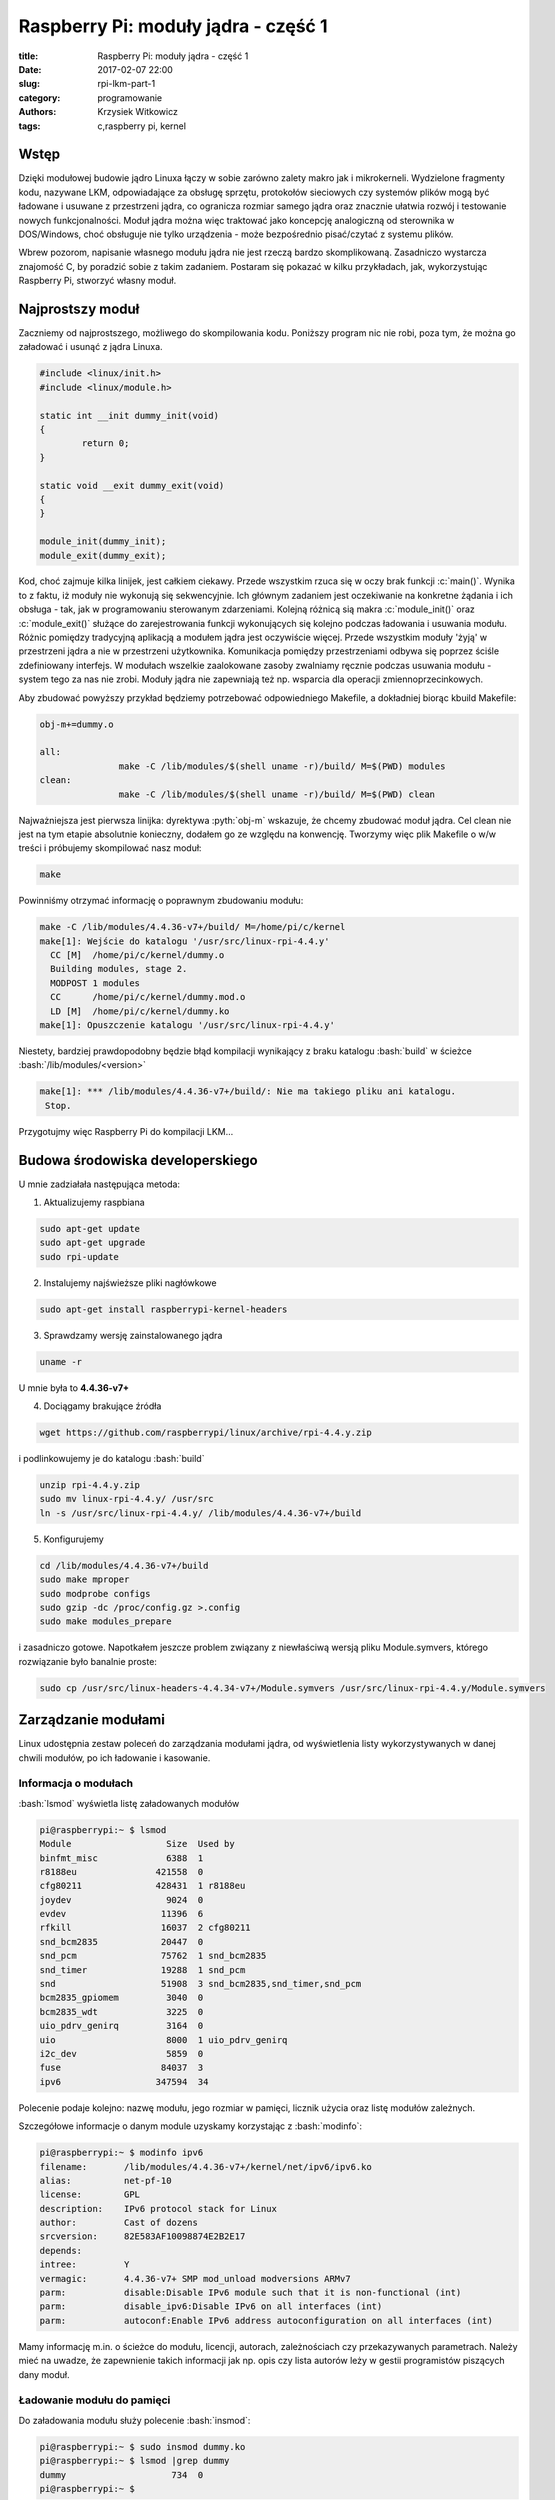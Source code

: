 ﻿Raspberry Pi: moduły jądra - część 1
#####################################

:title: Raspberry Pi: moduły jądra - część 1
:date: 2017-02-07 22:00
:slug: rpi-lkm-part-1
:category: programowanie
:authors: Krzysiek Witkowicz
:tags: c,raspberry pi, kernel

.. role:: pyth(code)
  :language: python

.. role:: c(code)
  :language: c

.. role:: bash(code)
  :language: bash

Wstęp
=====
Dzięki modułowej budowie jądro Linuxa łączy w sobie zarówno zalety makro jak i mikrokerneli. Wydzielone fragmenty kodu,
nazywane LKM, odpowiadające za obsługę sprzętu, protokołów sieciowych czy systemów plików mogą być ładowane i usuwane
z przestrzeni jądra, co ogranicza rozmiar samego jądra oraz znacznie ułatwia rozwój i testowanie nowych funkcjonalności.
Moduł jądra można więc traktować jako koncepcję analogiczną od sterownika w DOS/Windows, choć obsługuje nie tylko urządzenia -
może bezpośrednio pisać/czytać z systemu plików.

Wbrew pozorom, napisanie własnego modułu jądra nie jest rzeczą bardzo skomplikowaną. Zasadniczo wystarcza
znajomość C, by poradzić sobie z takim zadaniem. Postaram się pokazać w kilku przykładach, jak, wykorzystując Raspberry Pi,
stworzyć własny moduł.

Najprostszy moduł
=================
Zaczniemy od najprostszego, możliwego do skompilowania kodu. Poniższy program nic nie robi, poza tym, że można go
załadować i usunąć z jądra Linuxa.

.. code-block:: c

 #include <linux/init.h>
 #include <linux/module.h>

 static int __init dummy_init(void)
 {
         return 0;
 }

 static void __exit dummy_exit(void)
 {
 }

 module_init(dummy_init);
 module_exit(dummy_exit);


Kod, choć zajmuje kilka linijek, jest całkiem ciekawy. Przede wszystkim rzuca się w oczy brak funkcji :c:`main()`. Wynika
to z faktu, iż moduły nie wykonują się sekwencyjnie. Ich głównym zadaniem jest oczekiwanie na konkretne żądania i ich
obsługa - tak, jak w programowaniu sterowanym zdarzeniami. Kolejną różnicą sią makra
:c:`module_init()` oraz :c:`module_exit()` służące do zarejestrowania funkcji wykonujących się kolejno podczas
ładowania i usuwania modułu. Różnic pomiędzy tradycyjną aplikacją a modułem jądra jest oczywiście więcej. Przede wszystkim
moduły 'żyją' w przestrzeni jądra a nie w przestrzeni użytkownika. Komunikacja pomiędzy przestrzeniami odbywa się
poprzez ściśle zdefiniowany interfejs. W modułach wszelkie zaalokowane zasoby zwalniamy ręcznie podczas usuwania modułu -
system tego za nas nie zrobi. Moduły jądra nie zapewniają też np. wsparcia dla operacji zmiennoprzecinkowych.

Aby zbudować powyższy przykład będziemy potrzebować odpowiedniego Makefile, a dokładniej biorąc kbuild Makefile:

.. code-block:: makefile

 obj-m+=dummy.o

 all:
                make -C /lib/modules/$(shell uname -r)/build/ M=$(PWD) modules
 clean:
                make -C /lib/modules/$(shell uname -r)/build/ M=$(PWD) clean


Najważniejsza jest pierwsza linijka: dyrektywa :pyth:`obj-m` wskazuje, że chcemy zbudować moduł jądra. Cel clean nie jest
na tym etapie absolutnie konieczny, dodałem go ze względu na konwencję. Tworzymy więc plik Makefile o w/w treści i
próbujemy skompilować nasz moduł:

.. code-block:: bash

 make

Powinniśmy otrzymać informację o poprawnym zbudowaniu modułu:

.. code-block:: bash

 make -C /lib/modules/4.4.36-v7+/build/ M=/home/pi/c/kernel
 make[1]: Wejście do katalogu '/usr/src/linux-rpi-4.4.y'
   CC [M]  /home/pi/c/kernel/dummy.o
   Building modules, stage 2.
   MODPOST 1 modules
   CC      /home/pi/c/kernel/dummy.mod.o
   LD [M]  /home/pi/c/kernel/dummy.ko
 make[1]: Opuszczenie katalogu '/usr/src/linux-rpi-4.4.y'

Niestety, bardziej prawdopodobny będzie błąd kompilacji wynikający z braku katalogu :bash:`build` w ścieżce
:bash:`/lib/modules/<version>`

.. code-block:: bash

 make[1]: *** /lib/modules/4.4.36-v7+/build/: Nie ma takiego pliku ani katalogu.
  Stop.

Przygotujmy więc Raspberry Pi do kompilacji LKM...

Budowa środowiska developerskiego
=================================

U mnie zadziałała następująca metoda:

1. Aktualizujemy raspbiana

.. code-block:: bash

 sudo apt-get update
 sudo apt-get upgrade
 sudo rpi-update

2. Instalujemy najświeższe pliki nagłówkowe

.. code-block:: bash

 sudo apt-get install raspberrypi-kernel-headers

3. Sprawdzamy wersję zainstalowanego jądra

.. code-block:: bash

 uname -r

U mnie była to **4.4.36-v7+**

4. Dociągamy brakujące źródła

.. code-block:: bash

 wget https://github.com/raspberrypi/linux/archive/rpi-4.4.y.zip

i podlinkowujemy je do katalogu :bash:`build`

.. code-block:: bash

 unzip rpi-4.4.y.zip
 sudo mv linux-rpi-4.4.y/ /usr/src
 ln -s /usr/src/linux-rpi-4.4.y/ /lib/modules/4.4.36-v7+/build

5. Konfigurujemy

.. code-block:: bash

 cd /lib/modules/4.4.36-v7+/build
 sudo make mproper
 sudo modprobe configs
 sudo gzip -dc /proc/config.gz >.config
 sudo make modules_prepare

i zasadniczo gotowe. Napotkałem jeszcze problem związany z niewłaściwą wersją pliku Module.symvers, którego rozwiązanie
było banalnie proste:

.. code-block:: bash

 sudo cp /usr/src/linux-headers-4.4.34-v7+/Module.symvers /usr/src/linux-rpi-4.4.y/Module.symvers

Zarządzanie modułami
====================

Linux udostępnia zestaw poleceń do zarządzania modułami jądra, od wyświetlenia listy wykorzystywanych w danej chwili
modułów, po ich ładowanie i kasowanie.

Informacja o modułach
---------------------

:bash:`lsmod` wyświetla listę załadowanych modułów

.. code-block:: bash

 pi@raspberrypi:~ $ lsmod
 Module                  Size  Used by
 binfmt_misc             6388  1
 r8188eu               421558  0
 cfg80211              428431  1 r8188eu
 joydev                  9024  0
 evdev                  11396  6
 rfkill                 16037  2 cfg80211
 snd_bcm2835            20447  0
 snd_pcm                75762  1 snd_bcm2835
 snd_timer              19288  1 snd_pcm
 snd                    51908  3 snd_bcm2835,snd_timer,snd_pcm
 bcm2835_gpiomem         3040  0
 bcm2835_wdt             3225  0
 uio_pdrv_genirq         3164  0
 uio                     8000  1 uio_pdrv_genirq
 i2c_dev                 5859  0
 fuse                   84037  3
 ipv6                  347594  34

Polecenie podaje kolejno: nazwę modułu, jego rozmiar w pamięci, licznik użycia oraz listę modułów zależnych.

Szczegółowe informacje o danym module uzyskamy korzystając z :bash:`modinfo`:

.. code-block:: bash

 pi@raspberrypi:~ $ modinfo ipv6
 filename:       /lib/modules/4.4.36-v7+/kernel/net/ipv6/ipv6.ko
 alias:          net-pf-10
 license:        GPL
 description:    IPv6 protocol stack for Linux
 author:         Cast of dozens
 srcversion:     82E583AF10098874E2B2E17
 depends:
 intree:         Y
 vermagic:       4.4.36-v7+ SMP mod_unload modversions ARMv7
 parm:           disable:Disable IPv6 module such that it is non-functional (int)
 parm:           disable_ipv6:Disable IPv6 on all interfaces (int)
 parm:           autoconf:Enable IPv6 address autoconfiguration on all interfaces (int)

Mamy informację m.in. o ścieżce do modułu, licencji, autorach, zależnościach czy przekazywanych parametrach. Należy mieć
na uwadze, że zapewnienie takich informacji jak np. opis czy lista autorów leży w gestii programistów piszących dany moduł.

Ładowanie modułu do pamięci
---------------------------

Do załadowania modułu służy polecenie :bash:`insmod`:

.. code-block:: bash

 pi@raspberrypi:~ $ sudo insmod dummy.ko
 pi@raspberrypi:~ $ lsmod |grep dummy
 dummy                    734  0
 pi@raspberrypi:~ $

Należy pamiętać, że próba załadowania załadowanego już modułu zakończy się błędem:

.. code-block:: bash

 pi@raspberrypi:~ $ sudo insmod dummy.ko
 insmod: ERROR: could not insert module dummy.ko: File exists
 pi@raspberrypi:~ $

Usuwanie modułu
---------------

Załadowany moduł możemy usunąć poleceniem :bash:`rmmod`:

.. code-block:: bash

 pi@raspberrypi:~ $ sudo rmmod dummy.ko
 pi@raspberrypi:~ $ lsmod |grep dummy
 pi@raspberrypi:~ $

Analgicznie do :bash:`insmod` próba usunięcia niezaładowanego modułu skutkuje błędem:

.. code-block:: bash

 pi@raspberrypi:~ $ sudo rmmod dummy.ko
 rmmod: ERROR: Module dummy is not currently loaded
 pi@raspberrypi:~ $

Modprobe
--------

Polecenie :bash:`modprobe` jest kombajnem zastępującym, wspomniane wcześniej, :bash:`insmod` oraz :bash:`rmmod`.
Modprobe nie tylko wykrywa zależności pomiędzy modułami, ale również pozwala na automatyzację zarządzania modułami poprzez
pliki konfiguracyjne.

.. code-block:: bash

 pi@raspberrypi:~ $ sudo modprobe dummy
 pi@raspberrypi:~ $ lsmod |grep dummy
 dummy                   2845  0
 pi@raspberrypi:~ $ sudo modprobe -r dummy
 pi@raspberrypi:~ $ lsmod |grep dummy
 pi@raspberrypi:~ $


Zobaczyliśmy, w jaki sposób przygotować Raspberry do kompilacji prostego modułu oraz jak takim modułem zarządzać.
W następnej `części <{filename}/2.rst>`_ pokażę prosty sposób na komunikację z modułem.
